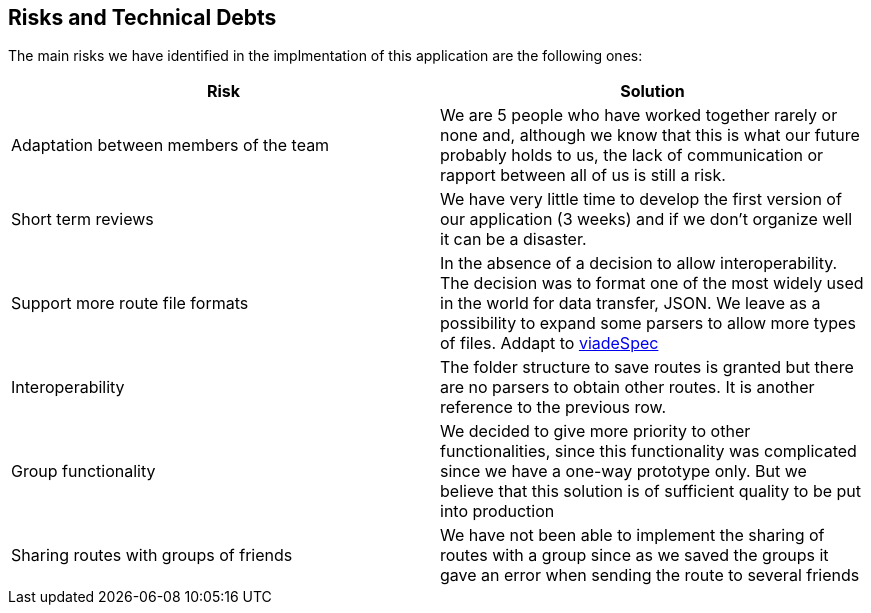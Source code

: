 [[section-technical-risks]]
== Risks and Technical Debts

////
[role="arc42help"]
****
.Contents
A list of identified technical risks or technical debts, ordered by priority

.Motivation
“Risk management is project management for grown-ups” (Tim Lister, Atlantic Systems Guild.) 

This should be your motto for systematic detection and evaluation of risks and technical debts in the architecture, which will be needed by management stakeholders (e.g. project managers, product owners) as part of the overall risk analysis and measurement planning.

.Form
List of risks and/or technical debts, probably including suggested measures to minimize, mitigate or avoid risks or reduce technical debts.
****
////
The main risks we have identified in the implmentation of this application are the following ones:
[%header,cols=2*]
|===
| Risk | Solution

|Adaptation between members of the team
|We are 5 people who have worked together rarely or none and, although we know that this is what our future probably holds to us, the lack of communication or rapport between all of us is still a risk.

|Short term reviews
|We have very little time to develop the first version of our application (3 weeks) and if we don't organize well it can be a disaster.

|Support more route file formats
|In the absence of a decision to allow interoperability. The decision was to format one of the most widely used in the world for data transfer, JSON. We leave as a possibility to expand some parsers to allow more types of files. Addapt to https://github.com/Arquisoft/viadeSpec[viadeSpec]

|Interoperability|The folder structure to save routes is granted but there are no parsers to obtain other routes. It is another reference to the previous row.

|Group functionality|We decided to give more priority to other functionalities, since this functionality was complicated since we have a one-way prototype only. But we believe that this solution is of sufficient quality to be put into production

|Sharing routes with groups of friends| We have not been able to implement the sharing of routes with a group since as we saved the groups it gave an error when sending the route to several friends



|===